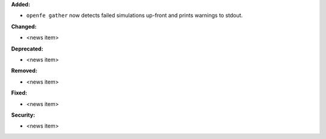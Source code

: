 **Added:**

* ``openfe gather`` now detects failed simulations up-front and prints warnings to stdout.

**Changed:**

* <news item>

**Deprecated:**

* <news item>

**Removed:**

* <news item>

**Fixed:**

* <news item>

**Security:**

* <news item>
